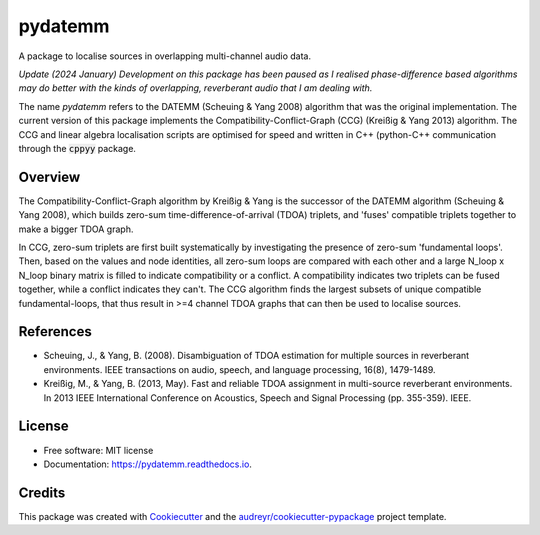 ========
pydatemm
========
A package to localise sources in overlapping multi-channel audio data. 


`Update (2024 January)
Development on this package has been paused as I realised phase-difference based algorithms may do better
with the kinds of overlapping, reverberant audio that I am dealing with.`

The name `pydatemm` refers to the DATEMM (Scheuing & Yang 2008) algorithm that was the original implementation. 
The current version of this package implements the Compatibility-Conflict-Graph (CCG) (Kreißig & Yang 2013) algorithm.
The CCG and linear algebra localisation scripts are optimised for speed and written in C++ (python-C++ communication
through the :code:`cppyy` package.

Overview
--------
The Compatibility-Conflict-Graph algorithm by Kreißig & Yang is the successor of the DATEMM algorithm (Scheuing & Yang 2008), 
which builds zero-sum time-difference-of-arrival (TDOA) triplets, and 'fuses' compatible triplets together to make a bigger TDOA
graph. 

In CCG, zero-sum triplets are first built systematically by investigating the presence of zero-sum 'fundamental loops'. Then, based
on the values and node identities, all zero-sum loops are compared with each other and a large N_loop x N_loop binary matrix is filled
to indicate compatibility or a conflict. A compatibility indicates two triplets can be fused together, while a conflict indicates they can't. 
The CCG algorithm finds the largest subsets of unique compatible fundamental-loops, that thus result in >=4 channel TDOA graphs that can
then be used to localise sources. 

References
----------
* Scheuing, J., & Yang, B. (2008). Disambiguation of TDOA estimation for multiple sources in reverberant environments. IEEE transactions on audio, speech, and language processing, 16(8), 1479-1489.
* Kreißig, M., & Yang, B. (2013, May). Fast and reliable TDOA assignment in multi-source reverberant environments. In 2013 IEEE International Conference on Acoustics, Speech and Signal Processing (pp. 355-359). IEEE.


License
-------
* Free software: MIT license
* Documentation: https://pydatemm.readthedocs.io.

Credits
-------

This package was created with Cookiecutter_ and the `audreyr/cookiecutter-pypackage`_ project template.

.. _Cookiecutter: https://github.com/audreyr/cookiecutter
.. _`audreyr/cookiecutter-pypackage`: https://github.com/audreyr/cookiecutter-pypackage
